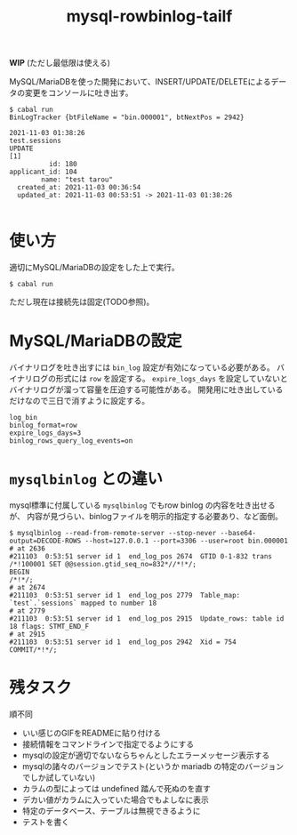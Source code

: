 #+TITLE: mysql-rowbinlog-tailf

*WIP* (ただし最低限は使える)

MySQL/MariaDBを使った開発において、INSERT/UPDATE/DELETEによるデータの変更をコンソールに吐き出す。

#+begin_example
$ cabal run
BinLogTracker {btFileName = "bin.000001", btNextPos = 2942}

2021-11-03 01:38:26
test.sessions
UPDATE
[1]
          id: 180
applicant_id: 104
        name: "test tarou"
  created_at: 2021-11-03 00:36:54
  updated_at: 2021-11-03 00:53:51 -> 2021-11-03 01:38:26

#+end_example

* 使い方

適切にMySQL/MariaDBの設定をした上で実行。

: $ cabal run

ただし現在は接続先は固定(TODO参照)。

* MySQL/MariaDBの設定

バイナリログを吐き出すには ~bin_log~ 設定が有効になっている必要がある。
バイナリログの形式には ~row~ を設定する。
~expire_logs_days~ を設定していないとバイナリログが溜って容量を圧迫する可能性がある。
開発用に吐き出しているだけなので三日で消すように設定する。

#+begin_example
log_bin
binlog_format=row
expire_logs_days=3
binlog_rows_query_log_events=on
#+end_example

* ~mysqlbinlog~ との違い

mysql標準に付属している ~mysqlbinlog~ でもrow binlog の内容を吐き出せるが、
内容が見づらい、binlogファイルを明示的指定する必要あり、など面倒。

#+begin_example
$ mysqlbinlog --read-from-remote-server --stop-never --base64-output=DECODE-ROWS --host=127.0.0.1 --port=3306 --user=root bin.000001
# at 2636
#211103  0:53:51 server id 1  end_log_pos 2674  GTID 0-1-832 trans
/*!100001 SET @@session.gtid_seq_no=832*//*!*/;
BEGIN
/*!*/;
# at 2674
#211103  0:53:51 server id 1  end_log_pos 2779  Table_map: `test`.`sessions` mapped to number 18
# at 2779
#211103  0:53:51 server id 1  end_log_pos 2915  Update_rows: table id 18 flags: STMT_END_F
# at 2915
#211103  0:53:51 server id 1  end_log_pos 2942  Xid = 754
COMMIT/*!*/;
#+end_example

* 残タスク

順不同

 * いい感じのGIFをREADMEに貼り付ける
 * 接続情報をコマンドラインで指定でるようにする
 * mysqlの設定が適切でないならちゃんとしたエラーメッセージ表示する
 * mysqlの諸々のバージョンでテスト(というか mariadb の特定のバージョンでしか試していない)
 * カラムの型によっては undefined 踏んで死ぬのを直す
 * デカい値がカラムに入っていた場合でもよしなに表示
 * 特定のデータベース、テーブルは無視できるように
 * テストを書く
